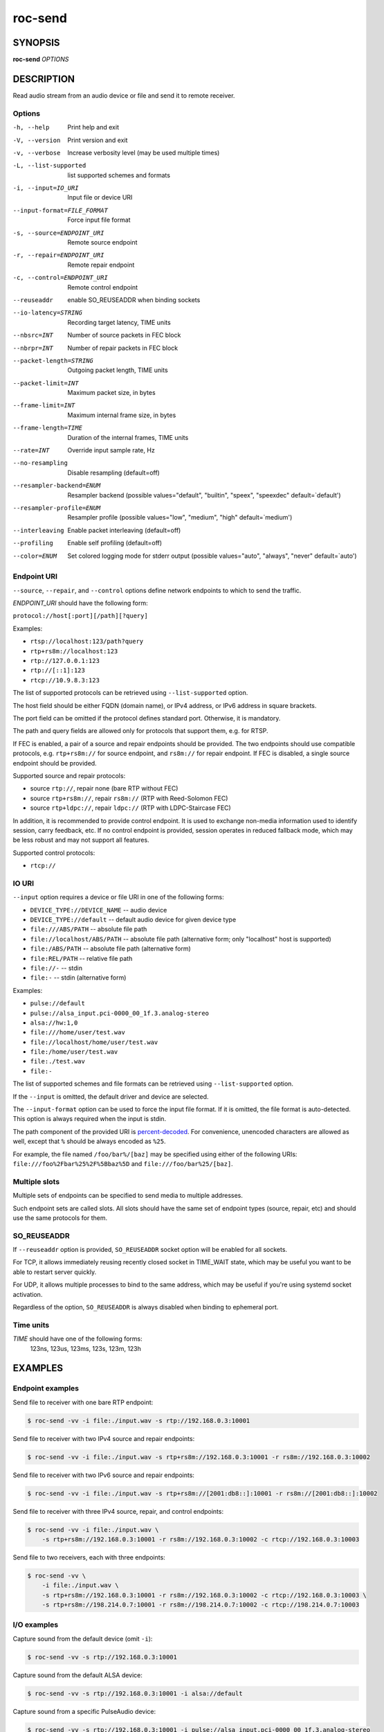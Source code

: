 roc-send
********

SYNOPSIS
========

**roc-send** *OPTIONS*

DESCRIPTION
===========

Read audio stream from an audio device or file and send it to remote receiver.

Options
-------

-h, --help                  Print help and exit
-V, --version               Print version and exit
-v, --verbose               Increase verbosity level (may be used multiple times)
-L, --list-supported        list supported schemes and formats
-i, --input=IO_URI          Input file or device URI
--input-format=FILE_FORMAT  Force input file format
-s, --source=ENDPOINT_URI   Remote source endpoint
-r, --repair=ENDPOINT_URI   Remote repair endpoint
-c, --control=ENDPOINT_URI  Remote control endpoint
--reuseaddr                 enable SO_REUSEADDR when binding sockets
--io-latency=STRING         Recording target latency, TIME units
--nbsrc=INT                 Number of source packets in FEC block
--nbrpr=INT                 Number of repair packets in FEC block
--packet-length=STRING      Outgoing packet length, TIME units
--packet-limit=INT          Maximum packet size, in bytes
--frame-limit=INT           Maximum internal frame size, in bytes
--frame-length=TIME         Duration of the internal frames, TIME units
--rate=INT                  Override input sample rate, Hz
--no-resampling             Disable resampling  (default=off)
--resampler-backend=ENUM    Resampler backend  (possible values="default", "builtin", "speex", "speexdec" default=`default')
--resampler-profile=ENUM    Resampler profile  (possible values="low", "medium", "high" default=`medium')
--interleaving              Enable packet interleaving  (default=off)
--profiling                 Enable self profiling  (default=off)
--color=ENUM                Set colored logging mode for stderr output (possible values="auto", "always", "never" default=`auto')

Endpoint URI
------------

``--source``, ``--repair``, and ``--control`` options define network endpoints to which to send the traffic.

*ENDPOINT_URI* should have the following form:

``protocol://host[:port][/path][?query]``

Examples:

- ``rtsp://localhost:123/path?query``
- ``rtp+rs8m://localhost:123``
- ``rtp://127.0.0.1:123``
- ``rtp://[::1]:123``
- ``rtcp://10.9.8.3:123``

The list of supported protocols can be retrieved using ``--list-supported`` option.

The host field should be either FQDN (domain name), or IPv4 address, or IPv6 address in square brackets.

The port field can be omitted if the protocol defines standard port. Otherwise, it is mandatory.

The path and query fields are allowed only for protocols that support them, e.g. for RTSP.

If FEC is enabled, a pair of a source and repair endpoints should be provided. The two endpoints should use compatible protocols, e.g. ``rtp+rs8m://`` for source endpoint, and ``rs8m://`` for repair endpoint. If FEC is disabled, a single source endpoint should be provided.

Supported source and repair protocols:

- source ``rtp://``, repair none (bare RTP without FEC)
- source ``rtp+rs8m://``, repair ``rs8m://`` (RTP with Reed-Solomon FEC)
- source ``rtp+ldpc://``, repair ``ldpc://`` (RTP with LDPC-Staircase FEC)

In addition, it is recommended to provide control endpoint. It is used to exchange non-media information used to identify session, carry feedback, etc. If no control endpoint is provided, session operates in reduced fallback mode, which may be less robust and may not support all features.

Supported control protocols:

- ``rtcp://``

IO URI
------

``--input`` option requires a device or file URI in one of the following forms:

- ``DEVICE_TYPE://DEVICE_NAME`` -- audio device
- ``DEVICE_TYPE://default`` -- default audio device for given device type
- ``file:///ABS/PATH`` -- absolute file path
- ``file://localhost/ABS/PATH`` -- absolute file path (alternative form; only "localhost" host is supported)
- ``file:/ABS/PATH`` -- absolute file path (alternative form)
- ``file:REL/PATH`` -- relative file path
- ``file://-`` -- stdin
- ``file:-`` -- stdin (alternative form)

Examples:

- ``pulse://default``
- ``pulse://alsa_input.pci-0000_00_1f.3.analog-stereo``
- ``alsa://hw:1,0``
- ``file:///home/user/test.wav``
- ``file://localhost/home/user/test.wav``
- ``file:/home/user/test.wav``
- ``file:./test.wav``
- ``file:-``

The list of supported schemes and file formats can be retrieved using ``--list-supported`` option.

If the ``--input`` is omitted, the default driver and device are selected.

The ``--input-format`` option can be used to force the input file format. If it is omitted, the file format is auto-detected. This option is always required when the input is stdin.

The path component of the provided URI is `percent-decoded <https://en.wikipedia.org/wiki/Percent-encoding>`_. For convenience, unencoded characters are allowed as well, except that ``%`` should be always encoded as ``%25``.

For example, the file named ``/foo/bar%/[baz]`` may be specified using either of the following URIs: ``file:///foo%2Fbar%25%2F%5Bbaz%5D`` and ``file:///foo/bar%25/[baz]``.

Multiple slots
--------------

Multiple sets of endpoints can be specified to send media to multiple addresses.

Such endpoint sets are called slots. All slots should have the same set of endpoint types (source, repair, etc) and should use the same protocols for them.

SO_REUSEADDR
------------

If ``--reuseaddr`` option is provided, ``SO_REUSEADDR`` socket option will be enabled for all sockets.

For TCP, it allows immediately reusing recently closed socket in TIME_WAIT state, which may be useful you want to be able to restart server quickly.

For UDP, it allows multiple processes to bind to the same address, which may be useful if you're using systemd socket activation.

Regardless of the option, ``SO_REUSEADDR`` is always disabled when binding to ephemeral port.

Time units
----------

*TIME* should have one of the following forms:
  123ns, 123us, 123ms, 123s, 123m, 123h

EXAMPLES
========

Endpoint examples
-----------------

Send file to receiver with one bare RTP endpoint:

.. code::

    $ roc-send -vv -i file:./input.wav -s rtp://192.168.0.3:10001

Send file to receiver with two IPv4 source and repair endpoints:

.. code::

    $ roc-send -vv -i file:./input.wav -s rtp+rs8m://192.168.0.3:10001 -r rs8m://192.168.0.3:10002

Send file to receiver with two IPv6 source and repair endpoints:

.. code::

    $ roc-send -vv -i file:./input.wav -s rtp+rs8m://[2001:db8::]:10001 -r rs8m://[2001:db8::]:10002

Send file to receiver with three IPv4 source, repair, and control endpoints:

.. code::

    $ roc-send -vv -i file:./input.wav \
        -s rtp+rs8m://192.168.0.3:10001 -r rs8m://192.168.0.3:10002 -c rtcp://192.168.0.3:10003

Send file to two receivers, each with three endpoints:

.. code::

    $ roc-send -vv \
        -i file:./input.wav \
        -s rtp+rs8m://192.168.0.3:10001 -r rs8m://192.168.0.3:10002 -c rtcp://192.168.0.3:10003 \
        -s rtp+rs8m://198.214.0.7:10001 -r rs8m://198.214.0.7:10002 -c rtcp://198.214.0.7:10003

I/O examples
------------

Capture sound from the default device (omit ``-i``):

.. code::

    $ roc-send -vv -s rtp://192.168.0.3:10001

Capture sound from the default ALSA device:

.. code::

    $ roc-send -vv -s rtp://192.168.0.3:10001 -i alsa://default

Capture sound from a specific PulseAudio device:

.. code::

    $ roc-send -vv -s rtp://192.168.0.3:10001 -i pulse://alsa_input.pci-0000_00_1f.3.analog-stereo

Send WAV file, specify format manually:

.. code::

    $ roc-send -vv -s rtp://192.168.0.3:10001 -i file:./input --input-format wav

Send WAV from stdin:

.. code::

    $ roc-send -vv -s rtp://192.168.0.3:10001 -i file:- --input-format wav <./input.wav

Send WAV file, specify full URI:

.. code::

    $ roc-send -vv -s rtp://192.168.0.3:10001 -i file:///home/user/input.wav

Tuning examples
---------------

Force a specific rate on the input device:

.. code::

    $ roc-send -vv -s rtp://192.168.0.3:10001 --rate=44100

Select the LDPC-Staircase FEC scheme and a larger block size:

.. code::

    $ roc-send -vv -i file:./input.wav \
        -s rtp+ldpc://192.168.0.3:10001 -r ldpc://192.168.0.3:10002 \
        --nbsrc=1000 --nbrpr=500

Select resampler profile:

.. code::

    $ roc-send -vv -s rtp://192.168.0.3:10001 --resampler-profile=high

SEE ALSO
========

:manpage:`roc-recv(1)`, and the Roc web site at https://roc-streaming.org/

BUGS
====

Please report any bugs found via GitHub (https://github.com/roc-streaming/roc-toolkit/).

AUTHORS
=======

See `authors <https://roc-streaming.org/toolkit/docs/about_project/authors.html>`_ page on the website for a list of maintainers and contributors.
